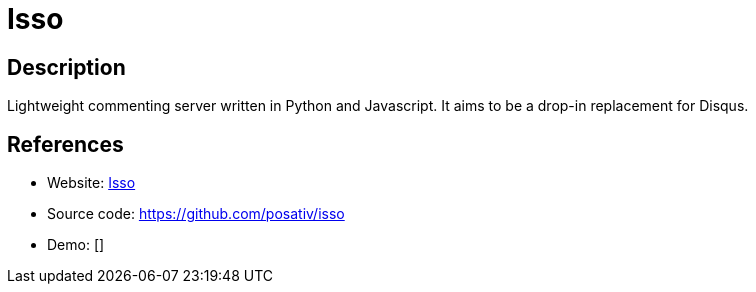 = Isso

:Name:          Isso
:Language:      Python
:License:       MIT
:Topic:         Communication systems
:Category:      Social Networks and Forums
:Subcategory:   

// END-OF-HEADER. DO NOT MODIFY OR DELETE THIS LINE

== Description

Lightweight commenting server written in Python and Javascript. It aims to be a drop-in replacement for Disqus.

== References

* Website: http://posativ.org/isso/[Isso]
* Source code: https://github.com/posativ/isso[https://github.com/posativ/isso]
* Demo: []
